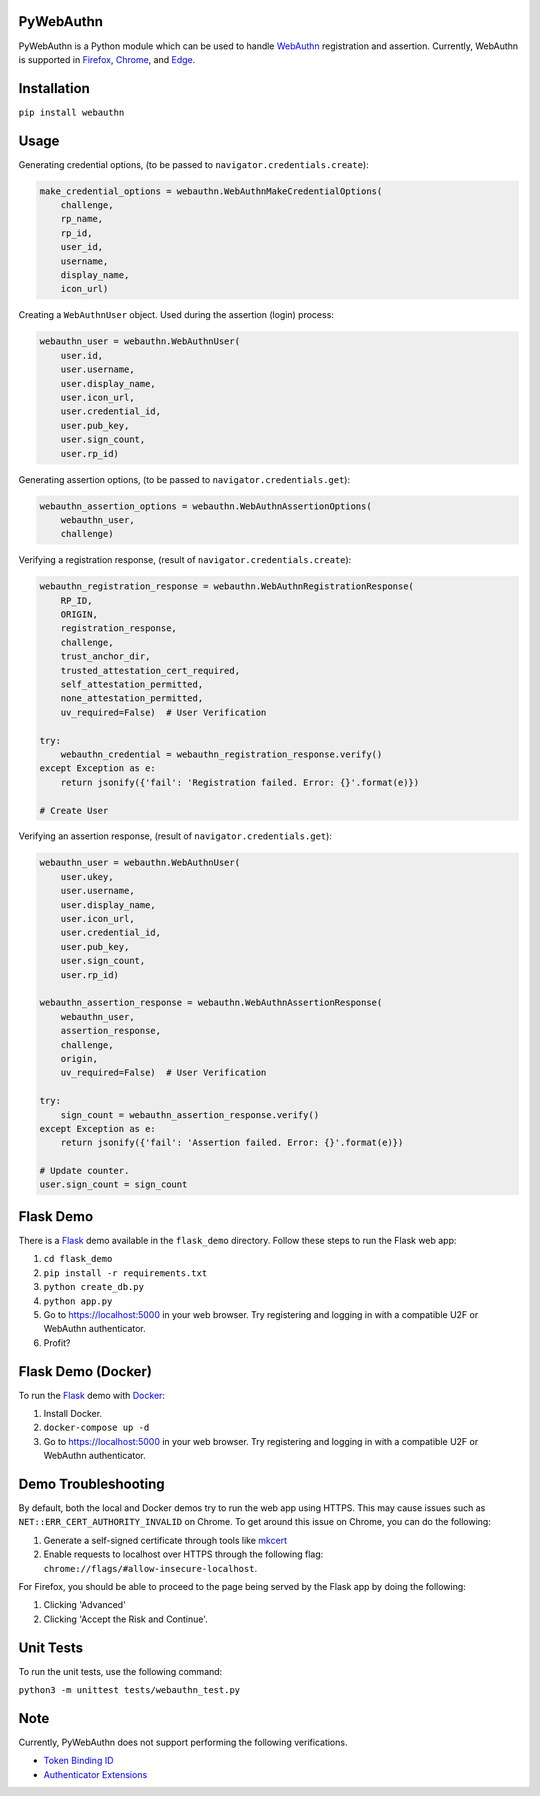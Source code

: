 
PyWebAuthn
==========


.. image:: https://img.shields.io/pypi/v/webauthn.svg
   :target: https://pypi.python.org/pypi/webauthn
   :alt: PyPI


.. image:: https://img.shields.io/badge/license-BSD-blue.svg
   :target: https://raw.githubusercontent.com/duo-labs/py_webauthn/master/LICENSE
   :alt: GitHub license


PyWebAuthn is a Python module which can be used to handle `WebAuthn <https://www.w3.org/TR/webauthn/>`_ registration and assertion. Currently, WebAuthn is supported in `Firefox <https://www.mozilla.org/en-US/firefox/new/>`_\ , `Chrome <https://www.google.com/chrome/>`_\ , and `Edge <https://www.microsoft.com/en-us/windows/microsoft-edge>`_.

Installation
============

``pip install webauthn``

Usage
=====

Generating credential options, (to be passed to ``navigator.credentials.create``\ ):

.. code-block:: python

   make_credential_options = webauthn.WebAuthnMakeCredentialOptions(
       challenge,
       rp_name,
       rp_id,
       user_id,
       username,
       display_name,
       icon_url)

Creating a ``WebAuthnUser`` object. Used during the assertion (login) process:

.. code-block:: python

   webauthn_user = webauthn.WebAuthnUser(
       user.id,
       user.username,
       user.display_name,
       user.icon_url,
       user.credential_id,
       user.pub_key,
       user.sign_count,
       user.rp_id)

Generating assertion options, (to be passed to ``navigator.credentials.get``\ ):

.. code-block:: python

   webauthn_assertion_options = webauthn.WebAuthnAssertionOptions(
       webauthn_user,
       challenge)

Verifying a registration response, (result of ``navigator.credentials.create``\ ):

.. code-block:: python

   webauthn_registration_response = webauthn.WebAuthnRegistrationResponse(
       RP_ID,
       ORIGIN,
       registration_response,
       challenge,
       trust_anchor_dir,
       trusted_attestation_cert_required,
       self_attestation_permitted,
       none_attestation_permitted,
       uv_required=False)  # User Verification

   try:
       webauthn_credential = webauthn_registration_response.verify()
   except Exception as e:
       return jsonify({'fail': 'Registration failed. Error: {}'.format(e)})

   # Create User

Verifying an assertion response, (result of ``navigator.credentials.get``\ ):

.. code-block:: python

   webauthn_user = webauthn.WebAuthnUser(
       user.ukey,
       user.username,
       user.display_name,
       user.icon_url,
       user.credential_id,
       user.pub_key,
       user.sign_count,
       user.rp_id)

   webauthn_assertion_response = webauthn.WebAuthnAssertionResponse(
       webauthn_user,
       assertion_response,
       challenge,
       origin,
       uv_required=False)  # User Verification

   try:
       sign_count = webauthn_assertion_response.verify()
   except Exception as e:
       return jsonify({'fail': 'Assertion failed. Error: {}'.format(e)})

   # Update counter.
   user.sign_count = sign_count

Flask Demo
==========

There is a `Flask <http://flask.pocoo.org/>`_ demo available in the ``flask_demo`` directory. Follow these steps to run the Flask web app:


#. ``cd flask_demo``
#. ``pip install -r requirements.txt``
#. ``python create_db.py``
#. ``python app.py``
#. Go to `https://localhost:5000 <https://localhost:5000>`_ in your web browser. Try registering and logging in with a compatible U2F or WebAuthn authenticator.
#. Profit?

Flask Demo (Docker)
===================

To run the `Flask <http://flask.pocoo.org/>`_ demo with `Docker <https://www.docker.com/>`_\ :


#. Install Docker.
#. ``docker-compose up -d``
#. Go to `https://localhost:5000 <https://localhost:5000>`_ in your web browser. Try registering and logging in with a compatible U2F or WebAuthn authenticator.

Demo Troubleshooting
====================
By default, both the local and Docker demos try to run the web app using HTTPS. This may cause issues such as
``NET::ERR_CERT_AUTHORITY_INVALID`` on Chrome. To get around this issue on Chrome, you can do the following:

#. Generate a self-signed certificate through tools like mkcert_
#. Enable requests to localhost over HTTPS through the following flag: ``chrome://flags/#allow-insecure-localhost``.

For Firefox, you should be able to proceed to the page being served by the Flask app by doing the following:

#. Clicking 'Advanced'
#. Clicking 'Accept the Risk and Continue'.

.. _mkcert: https://github.com/FiloSottile/mkcert

Unit Tests
==========

To run the unit tests, use the following command:

``python3 -m unittest tests/webauthn_test.py``

Note
====

Currently, PyWebAuthn does not support performing the following verifications.


* `Token Binding ID <https://www.w3.org/TR/webauthn/#dom-collectedclientdata-tokenbindingid>`_
* `Authenticator Extensions <https://www.w3.org/TR/webauthn/#dom-collectedclientdata-authenticatorextensions>`_
